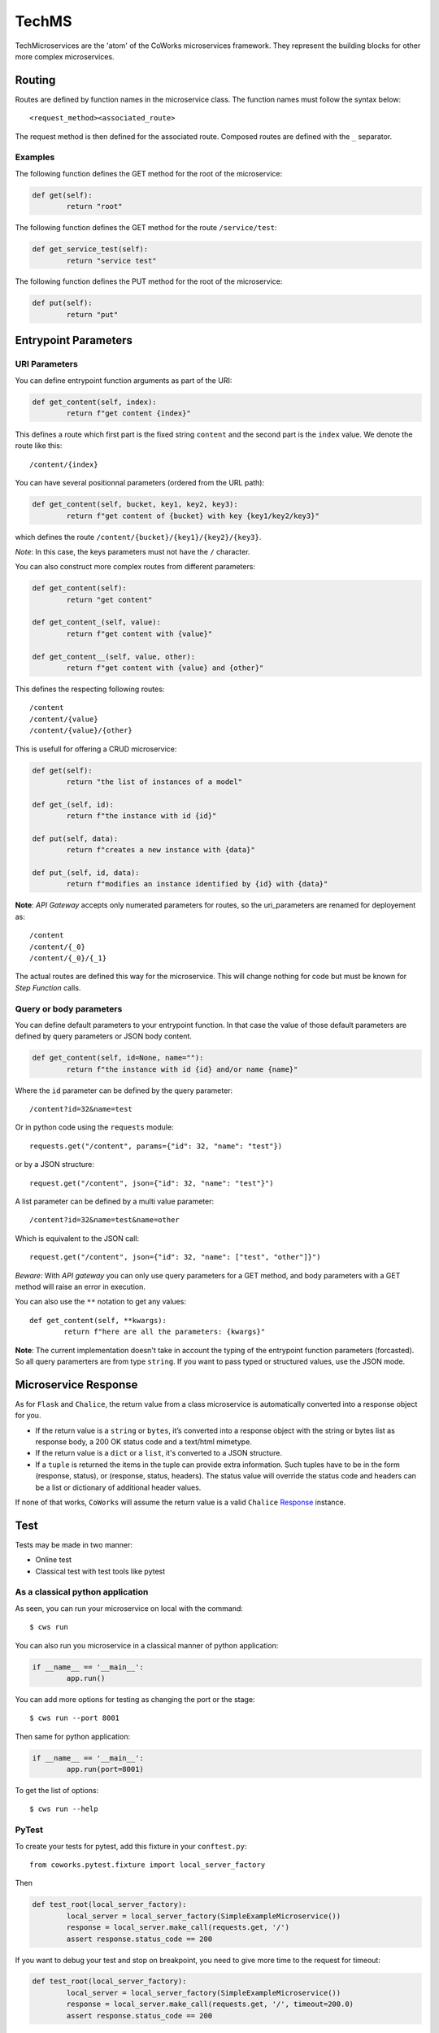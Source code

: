 .. _tech:

TechMS
======

TechMicroservices are the 'atom' of the CoWorks microservices framework. They represent the building blocks
for other more complex microservices.

Routing
-------

Routes are defined by function names in the microservice class.
The function names must follow the syntax below::

	<request_method><associated_route>

The request method is then defined for the associated route.
Composed routes are defined with the ``_`` separator.

Examples
^^^^^^^^

The following function defines the GET method for the root of the microservice:

.. code-block:: python

	def get(self):
		return "root"

The following function defines the GET method for the route ``/service/test``:

.. code-block:: python

	def get_service_test(self):
		return "service test"

The following function defines the PUT method for the root of the microservice:

.. code-block:: python

	def put(self):
		return "put"


Entrypoint Parameters
---------------------

URI Parameters
^^^^^^^^^^^^^^

You can define entrypoint function arguments as part of the URI:

.. code-block:: python

	def get_content(self, index):
		return f"get content {index}"

This defines a route which first part is the fixed string ``content`` and the second part is the ``index`` value.
We denote the route like this::

	/content/{index}

You can have several positionnal parameters (ordered from the URL path):

.. code-block:: python

	def get_content(self, bucket, key1, key2, key3):
		return f"get content of {bucket} with key {key1/key2/key3}"

which defines the route ``/content/{bucket}/{key1}/{key2}/{key3}``.

*Note*: In this case, the keys parameters must not have the ``/`` character.

You can also construct more complex routes from different parameters:

.. code-block:: python

	def get_content(self):
		return "get content"

	def get_content_(self, value):
		return f"get content with {value}"

	def get_content__(self, value, other):
		return f"get content with {value} and {other}"

This defines the respecting following routes::

	/content
	/content/{value}
	/content/{value}/{other}

This is usefull for offering a CRUD microservice:

.. code-block:: python

	def get(self):
		return "the list of instances of a model"

	def get_(self, id):
		return f"the instance with id {id}"

	def put(self, data):
		return f"creates a new instance with {data}"

	def put_(self, id, data):
		return f"modifies an instance identified by {id} with {data}"

**Note**: `API Gateway` accepts only numerated parameters for routes, so the uri_parameters are renamed
for deployement as::

	/content
	/content/{_0}
	/content/{_0}/{_1}

The actual routes are defined this way for the microservice.
This will change nothing for code but must be known for `Step Function` calls.

Query or body parameters
^^^^^^^^^^^^^^^^^^^^^^^^

You can define default parameters to your entrypoint function.
In that case the value of those default parameters are defined by query parameters or JSON body content.

.. code-block:: python

	def get_content(self, id=None, name=""):
		return f"the instance with id {id} and/or name {name}"

Where the ``id`` parameter can be defined by the query parameter::

	/content?id=32&name=test

Or in python code using the ``requests`` module::

	requests.get("/content", params={"id": 32, "name": "test"})

or by a JSON structure::

	request.get("/content", json={"id": 32, "name": "test"}")

A list parameter can be defined by a multi value parameter::

	/content?id=32&name=test&name=other

Which is equivalent to the JSON call::

	request.get("/content", json={"id": 32, "name": ["test", "other"]}")

*Beware*: With `API gateway` you can only use query parameters for a GET method, and body
parameters with a GET method will raise an error in execution.

You can also use the ``**`` notation to get any values::

	def get_content(self, **kwargs):
		return f"here are all the parameters: {kwargs}"

**Note**: The current implementation doesn't take in account the typing of the entrypoint function parameters (forcasted).
So all query paramerters are from type ``string``.
If you want to pass typed or structured values, use the JSON mode.

Microservice Response
---------------------

As for ``Flask`` and ``Chalice``, the return value from a class microservice is automatically converted into a response object for you.

* If the return value is a ``string`` or ``bytes``, it’s converted into a response object with the string or bytes list as response body, a 200 OK status code and a text/html mimetype.
* If the return value is a ``dict`` or a ``list``, it's converted to a JSON structure.
* If a ``tuple`` is returned the items in the tuple can provide extra information. Such tuples have to be in the form (response, status), or (response, status, headers). The status value will override the status code and headers can be a list or dictionary of additional header values.

If none of that works, ``CoWorks`` will assume the return value is a valid
``Chalice`` `Response <https://chalice.readthedocs.io/en/latest/api.html#Response>`_ instance.

Test
----

Tests may be made in two manner:

* Online test
* Classical test with test tools like pytest

As a classical python application
^^^^^^^^^^^^^^^^^^^^^^^^^^^^^^^^^

As seen, you can run your microservice on local with the command::

	$ cws run

You can also run you microservice in a classical manner of python application:

.. code-block:: python

	if __name__ == '__main__':
		app.run()

You can add more options for testing as changing the port or the stage::

	$ cws run --port 8001

Then same for python application:

.. code-block:: python

	if __name__ == '__main__':
		app.run(port=8001)

To get the list of options::

	$ cws run --help

PyTest
^^^^^^

To create your tests for pytest, add this fixture in your ``conftest.py``::

	from coworks.pytest.fixture import local_server_factory

Then

.. code-block:: python

	def test_root(local_server_factory):
		local_server = local_server_factory(SimpleExampleMicroservice())
		response = local_server.make_call(requests.get, '/')
		assert response.status_code == 200

If you want to debug your test and stop on breakpoint, you need to give more time to the request for timeout:

.. code-block:: python

	def test_root(local_server_factory):
		local_server = local_server_factory(SimpleExampleMicroservice())
		response = local_server.make_call(requests.get, '/', timeout=200.0)
		assert response.status_code == 200

If you have an authorized access:

.. code-block:: python

	def test_root(local_server_factory):
		local_server = local_server_factory(SimpleExampleMicroservice())
		response = local_server.make_call(requests.get, '/', headers={'authorization': 'allow'})
		assert response.status_code == 200


Blueprints and Extensions
-------------------------

Blueprints
^^^^^^^^^^

CoWorks blueprints are used to add to your application more routes deriving from logical components.
Blueprints allow you to complete your microservices with transversal functionalities.

Blueprint Registration
**********************

Blueprints are defined as classes as microservice.

.. code-block:: python

	from coworks import Blueprint

	class Admin(Blueprint):

		def get_context(self):
			return self.current_request.to_dict()

This blueprint defines a new route ``context``. To add this route to your microservice, just register the
blueprint to the microservice.

.. code-block:: python

	app = SimpleExampleMicroservice()
	app.register_blueprint(Admin(), url_prefix="/admin")

The ``url_prefix`` parameter adds the prefix ``admin`` to the route ``context``.
Now the ``SimpleExampleMicroservice`` has a new route ``/admin/context``.

Predefined Blueprints
*********************

Admin
:::::

The admin blueprint adds the following routes :

``/routes``

	List all the routes of the microservice with the signature extracted from its associated function.

``/context``

	Return the deploiement context of the microservice.

Extensions
^^^^^^^^^^

Extensions are extra packages that add functionality to a CoWorks application.
Extensions are inspired from `Flask <https://flask.palletsprojects.com/en/1.1.x/extensions/>`_.


Predefined Extensions
*********************

Writer
::::::

Writers are extensions used by the ``format`` option of the ``cws export`` command. It uses Jinja templating to
generate service description.

Terraform writer
::::::::::::::::

** TO BE COMPLETED **
